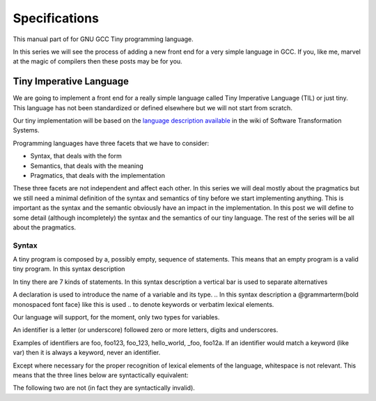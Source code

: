 
**************
Specifications
**************

This manual part of for GNU GCC Tiny programming language.

In this series we will see the process of adding a new front end for a 
very simple language in GCC. If you, like me, marvel at the magic of 
compilers then these posts may be for you.


Tiny Imperative Language
========================

We are going to implement a front end for a really simple language called 
Tiny Imperative Language (TIL) or just tiny. This language has not been 
standardized or defined elsewhere but we will not start from scratch. 


Our tiny implementation will be based on the 
`language description available <http://www.program-transformation.org/Sts/TinyImperativeLanguage>`_
in the wiki of Software Transformation Systems.

Programming languages have three facets that we have to consider:

* Syntax, that deals with the form
* Semantics, that deals with the meaning
* Pragmatics, that deals with the implementation

These three facets are not independent and affect each other. In this series 
we will deal mostly about the pragmatics but we still need a minimal definition 
of the syntax and semantics of tiny before we start implementing anything. 
This is important as the syntax and the semantic obviously have an impact in 
the implementation. In this post we will define to some detail (although incompletely) 
the syntax and the semantics of our tiny language. 
The rest of the series will be all about the pragmatics.

Syntax
------

A tiny program is composed by a, possibly empty, sequence of statements. This 
means that an empty program is a valid tiny program. In this syntax description 

.. @grammar{name} means a part of the language and @code{*} means the preceding element zero or more times.


In tiny there are 7 kinds of statements. In this syntax description a vertical 
bar is used to separate alternatives

.. productionlist:: Tiny
    program: (`statement`)*
    statement: `declaration` | `assignment` | `if` | `while` | `for` | `read` | `write`


A declaration is used to introduce the name of a variable and its type. 
.. In this syntax description a @grammarterm{bold monospaced font face} like this is used 
.. to denote keywords or verbatim lexical elements.

Our language will support, for the moment, only two types for variables.

.. productionlist:: Tiny
    declaration: "var" `identifier` ":" `type` ";"
    type: "int" | "float"


An identifier is a letter (or underscore) followed zero or more letters, digits 
and underscores. 

.. productionlist:: Tiny
    identifier: ( `letter` | "_" ) ( `letter` | `digit` | "_" )*
    letter: "a" .. "z" | "A" .. "Z" 
    digit: "0" | "1" | "2" | "3" | "4" | "5" | "6" | "7" | "8" | "9"    


Examples of identifiers are foo, foo123, foo_123, hello_world, _foo, foo12a. 
If an identifier would match a keyword (like var) then it is always a keyword, 
never an identifier.

Except where necessary for the proper recognition of lexical elements of the 
language, whitespace is not relevant. This means that the three lines below 
are syntactically equivalent:

.. code-block::
    var a : int;
    var       a    :  int   ;
    var a:int;

The following two are not (in fact they are syntactically invalid).

.. code-block::
    vara : int;
    var a : i nt;

..
    This is the form of an assignment statement.

    @grammar{assignment} @grammargives{}  @grammar{identifier} @grammarterm{:=}
    @grammar{expression} @grammarterm{;}

    This is the form of an if statement.

    @grammar{if} @grammargives{} @grammarterm{if}  @grammar{expression} @grammarterm{then}  @grammar{statement}* @grammarterm{end} 
    @grammaralt{}  @grammarterm{if}  @grammar{expression} @grammarterm{then}  @grammar{statement}* @grammarterm{else}  @grammar{statement}* @grammarterm{end}

    This is the form of a while statement.

    @grammar{while} @grammargives{} @grammarterm{while}  @grammar{expression} @grammarterm{do}  @grammar{statement}* @grammarterm{end}


    This is the form of a for statement.

    @grammar{for} @grammargives{} @grammarterm{for}  @grammar{identifier} @grammarterm{:=}  @grammar{expression} @grammarterm{to}  @grammar{expression} @grammarterm{do}  @grammar{statement}* @grammarterm{end}

    This is the form of a read statement.

    @grammar{read} @grammargives{} @grammarterm{read}  @grammar{identifier} @grammarterm{;}

    This is the form of a write statement.

    @grammar{write} @grammargives{} @grammarterm{write}  @grammar{expression} @grammarterm{;}

    An expression is either a primary, a prefix unary operator and its operand or a binary infix 
    operator with a left hand side operand and a right hand side operand.

    @grammar{expression} @grammargives{}  @grammar{primary}  @grammaralt{}   @grammar{unary-op}  @grammar{expression}  @grammaralt{}   @grammar{expression}  @grammar{binary-op}  @grammar{expression}


    A primary can be a parenthesized expression, an identifier, an integer literal, a float literal or a string literal. In this syntax description + means the preceding element one or more times.

    @grammar{primary} @grammargives{} @grammarterm{(} @grammar{expression} @grammarterm{)}  @grammaralt{}   @grammar{identifier}  @grammaralt{}   @grammar{integer-literal}  @grammaralt{}   @grammar{float-literal}  @grammaralt{}   @grammar{string-literal}

    @grammar{integer-literal} @grammargives{}  @grammar{digit}+

    @grammar{float-literal} @grammargives{}  @grammar{digit}+@grammarterm{.} @grammar{digit}*  @grammaralt{}  @grammarterm{.} @grammar{digit}+

    @grammar{string-literal} @grammargives{} @grammarterm{"} @grammar{any-character-except-newline-or-double-quote}*@grammarterm{"}


    Unary operators have the following forms.

    @grammar{unary-op} @grammargives{} @grammarterm{+}  @grammaralt{}  @grammarterm{-}  @grammaralt{}  @grammarterm{not}

    Binary operators have the following forms.

    @grammar{binary-op} @grammargives{} @grammarterm{+}  
    @grammaralt{}  @grammarterm{-}  
    @grammaralt{}  @grammarterm{*}  
    @grammaralt{}  @grammarterm{/}  
    @grammaralt{}  @grammarterm{%}  
    @grammaralt{}  @grammarterm{==}  
    @grammaralt{}  @grammarterm{!=}  
    @grammaralt{}  @grammarterm{<}  
    @grammaralt{}  @grammarterm{<=}  
    @grammaralt{}  @grammarterm{>}  
    @grammaralt{}  @grammarterm{>=}  
    @grammaralt{}  @grammarterm{and}  
    @grammaralt{}  @grammarterm{or}

    All binary operators associate from left to right so x ⊕ y ⊕ z is equivalent to (x ⊕ y) ⊕ z. Likewise for binary operators with the same priority.

    The following table summarizes priorities between operators. Operators in the same row have the same priority.

    @multitable {----------operators---------} {---------priority------------------}
    @headitem Operators @tab Priority
    @item (unary)+ (unary)-
    @tab Highest priority
    @item * / %	 
    @item (binary)+ (binary)-	 
    @item == != < <= > >=	 
    @item not, and, or	
    @tab Lowest priority
    @end multitable

    This means that x + y * z is equivalent to x + (y * z) and x > y 
    and z < w is equivalent to (x > y) and (z < w). Parentheses can be 
    used if needed to change the priority like in (x + y) * z.


    A symbol #, except when inside a string literal, introduces a comment. A comment spans until a 
    newline character. It is not part of the program, it is just a lexical element that is discarded.

    A tiny example program follows

    @multitable {line} {-----code-------------------------------}
    @item 1
    @tab var i : int;
    @item 2
    @tab for i := 0 to 10 do     # this is a comment
    @item 3
    @tab write i;
    @item 4
    @tab end;
    @end multitable


    @section Semantics

    Since a tiny program is a sequence of statements, executing a tiny program is equivalent to execute, 
    in order, each statement of the sequence.

    A tiny program, like any imperative programming language, can be understood as a program with some 
    state. This state is essentially a mapping of identifiers to values. In tiny, there is a stack of 
    those mappings, that we collectivelly will call the scope. A tiny program starts with a scope 
    consisting of just a single empty mapping.

    A declaration introduces a new entry in the top mapping of the current scope. This entry maps an 
    identifier (called the variable name) to an undefined value of the  @grammar{type} of the declaration. 
    This value is called the value of the variable. There can be up to one entry that maps an identifier 
    to a value, so declaring twice the same identifier in the same scope is an error.

    @quotation
    This is obviously a design decision: another language might choose to define a sensible initial 
    mapping. For example, to a zero value of the type (in our case it would be 0 for int and 0.0 for 
    float). Since the initial mapping is to an undefined value, this means that the variable does 
    not have to be initialized with any particular value.
    @end quotation

    In tiny the set of values of the int type are those of the 32-bit integers in two's complement 
    (i.e. -231 to 231 - 1). The set of values of the float type is the same as the values of the of 
    the Binary32 IEEE 754 representation, excluding (for simplicity) NaN and Infinity. The value of 
    a variable may be undefined or an element of the set of values of the type of its declaration.

    The set of values of the boolean type is just the elements "true" and "false". Values of string 
    type are sequences of characters of 1 byte each.

    An assignment, defines a new state where all the existing mappings are left untouched except for 
    the entry of the identifier which is updated to the value denoted by the expression. The old state 
    is discarded and the new state becomes the current state. If there is not an entry for the 
    identifier in any of the mappings of the scope, this is an error. The expression must denote an 
    int or float type, otherwise this is an error. The identifier must have been declared with the 
    same type as the type of the expression, otherwise this is an error.

    @quotation
    Note that we do not allow assigning a float value to an int variable nor an int value to a float 
    variable. I may lift this restriction in the future.
    @end quotation


    For instance, the following tiny program is annotated with the changes in its state. 
    Here ⊥ means an undefined value.

    @verbatim
    # [ ]
    var x : int;
    # [ x → ⊥ ]
    x := 42;
    # [ x → 42 ]
    x := x + 1;
    # [ x → 43 ]
    var y : float;
    # [ x → 43, y → ⊥ ]
    y = 1.0;
    # [ x → 43, y → 1.0 ]
    y = y + x;
    # [ x → 43, y → 44.0 ]
    @end verbatim


    The bodies of if, while and for statements (i.e. their  @grammar{statement}* parts) 
    introduce a new mapping on top of the current scope. The span of this new mapping is 
    restricted to the body. Since the mapping is new, it is valid to declare a variable 
    whose identifier has already been used before. This is commonly called hiding.

    @multitable {line} {----code------------------------------------------------}
    @item 1
    @tab # [ ]
    @item 2
    @tab var x : int;
    @item 3
    @tab # [ x → ⊥ ]
    @item 4
    @tab var y : int;
    @item 5
    @tab # [ x → ⊥, y → ⊥ ]
    @item 6
    @tab x := 3;
    @item 7
    @tab # [ x → 3, y → ⊥ ]
    @item 8
    @tab if (x > 1) then
    @item 9
    @tab    # [ x → 3, y → ⊥ ], [ ]
    @item 10
    @tab    var x : int;
    @item 11
    @tab    # [ x → 3, y → ⊥ ], [ x → ⊥ ]
    @item 12
    @tab    x := 4;
    @item 13
    @tab    # [ x → 3, y → ⊥ ], [ x → 4 ]
    @item 14
    @tab    y := 5
    @item 15
    @tab    # [ x → 3, y → 5 ], [ x → 4 ]
    @item 16
    @tab    var z : int
    @item 17
    @tab    # [ x → 3, y → 5 ], [ x → 4, z → ⊥ ]
    @item 18
    @tab    z := 8
    @item 19
    @tab    # [ x → 3, y → 5 ], [ x → 4, z → 8 ]
    @item 10
    @tab end
    @item 21
    @tab # [ x → 3, y → 5 ]
    @item 22
    @tab z := 8 # ← ERROR HERE, z is not in the scope!!
    @end multitable


    The meaning of an identifier used in an assignment expression always refers 
    to the entry in the latest mapping introduced. This is why in the example above, 
    inside the if statement, x does not refer to the outermost one (because the 
    declaration in line 9 hides it) but y does.

    @quotation
    This kind of scoping mechanism is called static or lexical scoping.
    @end quotation

    An @grammarterm{if} statement can have two forms, but the first form is equivalent to 
    @grammarterm{if}  @grammar{expression} @grammarterm{then}  @grammar{statement}* @grammarterm{else} @grammarterm{end}, 
    so we only have to define the semantics of the second form. The execution of an @grammarterm{if} statement starts 
    by evaluating its  @grammar{expression} part, called the condition. The condition 
    expression must have a boolean type, otherwise this is an error. If the value of 
    the condition is true then the first  @grammar{statement}* is evaluated. If the 
    value of the condition is false, then the second  @grammar{statement}* is evaluated.

    The execution of a @grammarterm{while} statement starts by evaluating its  @grammar{expression} part, 
    called the condition. The condition expression must have a boolean type, otherwise this 
    is an error. If the value of the condition is false, nothing is executed. If the value 
    of the condition is true, then the  @grammar{statement}* is executed and then the @grammarterm{while} 
    statement is executed again.

    A @grammarterm{for} statement of the form

    @verbatim
    for id := L to U do
    S
    end
    @end verbatim

    is semantically equivalent to

    @verbatim
    id := L;
    while (id <= U) do
    S
    id := id + 1;
    end
    @end verbatim

    Execution of a @grammarterm{read} statement causes a tiny program to read from the standard input a 
    textual representation of a value of the type of the identifier. Then, the identifier 
    is updated as if by an assignment statement, with the represented value. If the textual 
    representation read is not valid for the type of the identifier, then this is an error.

    Execution of a @grammarterm{write} statement causes a tiny program to write onto the standard output 
    a textual representation of the value of the expression.

    For simplicity, the textual representation used by @grammarterm{read} and @grammarterm{write} is the 
    same as the syntax of the literals of the corresponding types.

    @section Semantics of expressions

    We say that an expression has a specific type when the evaluation of the expression yields 
    a value of that type. Evaluating an expression is computing such value.

    An integer literal denotes a value of int type, i.e. a subset of the integers. Given an 
    integer literal of the form d@sub{n}d@sub{n-1}...d@sub{0}, 
    the denoted integer value is d@sub{n} × 10@sup{n} + d@sub{n-1} × 10@sup{n-1} + ... + d@sub{0}. 
    In other words, an integer literal denotes the integer value of that number in base 10.

    A float literal denotes a value of float type. A float of the form 
    d@sub{n}d@sub{n-1}...d@sub{0}@grammarterm{.}d@sub{-1}d@sub{-2}...d@sub{-m} denotes the closest 
    IEEE 754 Binary32 float value to the value d@sub{n} × 10@sup{n} + d@sub{n-1} × 10@sup{n-1} + ... + d0 + d@sub{-1}10@sup{-1} + d@sub{-2}10@sup{-2} + ... + d@sub{-m}10@sup{-m}


    A string literal denotes a value of string type, the value of which is the sequence of
    bytes denoted by the characters in the input, not including the delimiting double quotes.

    An expression of the form @grammarterm{(} e @grammarterm{)} denotes the same value and type 
    of the expression e.

    An identifier in an expression denotes the entry in the latest mapping introduced in the 
    scope (likewise the identifier in the assignment statement, see above). If there is not 
    such mapping or maps to the undefined value, then this is an error.

    An expression of the form @grammarterm{+}e or @grammarterm{-}e denotes a value of the same 
    type as the expression e. 
    Expression e must have int or float type. The value of @grammarterm{+}e is the same as e. 
    Value of @grammarterm{-}e is the negated value of e.

    The operands of (binary) operators @grammarterm{+}, @grammarterm{-} @grammarterm{*}, 
    @grammarterm{/}, @grammarterm{<}, @grammarterm{<=}, @grammarterm{>}, @grammarterm{>=}, 
    @grammarterm{==} and @grammarterm{!=} must have int or float type, otherwise this is an error. 
    If only one of the operands is float, the int value of the other one is coerced to the corresponding 
    value of float. The operands of % must have int type. The operands of not, and, or must have boolean type.

    @quotation
    We've seen above that assignment seems overly restrictive by not allowing assignments between 
    int and float. Conversely, binary operators are more relaxed by allowing coercions of int 
    operands to float operands. I know at this point it is a bit arbitrary, but it illustrates 
    some points in programming language design that we usually take for granted but may not be obvious.
    @end quotation

    Operators +, - and *, compute, respectively, the arithmetic addition, subtraction and 
    multiplication of its (possibly coerced) operands (for the subtraction the second operand 
    is subtracted from the first operand, as usually). The expression denotes a float type if 
    any operand is float, int otherwise.

    Operator / when both operands are int computes the integer division of the first operand 
    by the second operand rounded towards zero, the resulting value has type int. When any of 
    the operands is a float, an arithmetic division between the (possibly coerced) operands 
    is computed. The resulting value has type float.

    Operator % computes the remainder of the integer division of the first operand (where t
    he remainder has the same sign as the first operand). The resulting value has type int.

    @quotation
    This is deliberately the same modulus that the C language computes.
    @end quotation

    Operators <, <=, >, >=, == and != compare the (possibly coerced) first operand with the 
    possibly coerced) second operand. The comparison checks if the first operand is, 
    respectively, less than, less or equal than, greater than, greater or equal than, 
    different (not equal) or equal than the second operand. The resulting value has 
    boolean type.

    Operators not, and, or perform the operations ¬, ∧, ∨ of the boolean algebra. 
    The resulting value has boolean type.

    @quotation
    Probably you have already figured it now, but it is possible to create expressions 
    with types that cannot be used for variables. There are no variables of string or 
    boolean type. For string types we can create a value using a string literal but we 
    cannot operate it in any way. Only the write statement allows it. For boolean values, 
    we can operate them using and, or and not but there are no boolean literals or boolean 
    variables (yet).
    @end quotation

    @section Wrap-up

    Ok, that was long but we will refer to this document when implementing the language. 
    Note that the languages, as it is, is underspecified. For instance, we have not 
    specified what happens when an addition overflows. We will revisit some of these 
    questions in coming posts.

    That's all for today.
